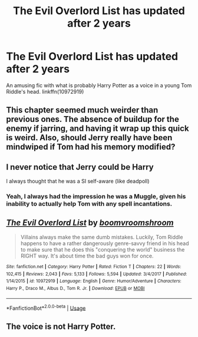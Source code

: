 #+TITLE: The Evil Overlord List has updated after 2 years

* The Evil Overlord List has updated after 2 years
:PROPERTIES:
:Author: gfe98
:Score: 9
:DateUnix: 1566073164.0
:DateShort: 2019-Aug-18
:FlairText: Recommendation
:END:
An amusing fic with what is probably Harry Potter as a voice in a young Tom Riddle's head. linkffn(10972919)


** This chapter seemed much weirder than previous ones. The absence of buildup for the enemy if jarring, and having it wrap up this quick is weird. Also, should Jerry really have been mindwiped if Tom had his memory modified?
:PROPERTIES:
:Author: Shadowclonier
:Score: 8
:DateUnix: 1566086163.0
:DateShort: 2019-Aug-18
:END:


** I never notice that Jerry could be Harry

I always thought that he was a SI self-aware (like deadpoll)
:PROPERTIES:
:Author: oguh20
:Score: 7
:DateUnix: 1566088206.0
:DateShort: 2019-Aug-18
:END:

*** Yeah, I always had the impression he was a Muggle, given his inability to actually help Tom with any spell incantations.
:PROPERTIES:
:Author: CalculusWarrior
:Score: 3
:DateUnix: 1566158621.0
:DateShort: 2019-Aug-19
:END:


** [[https://www.fanfiction.net/s/10972919/1/][*/The Evil Overlord List/*]] by [[https://www.fanfiction.net/u/5953312/boomvroomshroom][/boomvroomshroom/]]

#+begin_quote
  Villains always make the same dumb mistakes. Luckily, Tom Riddle happens to have a rather dangerously genre-savvy friend in his head to make sure that he does this "conquering the world" business the RIGHT way. It's about time the bad guys won for once.
#+end_quote

^{/Site/:} ^{fanfiction.net} ^{*|*} ^{/Category/:} ^{Harry} ^{Potter} ^{*|*} ^{/Rated/:} ^{Fiction} ^{T} ^{*|*} ^{/Chapters/:} ^{22} ^{*|*} ^{/Words/:} ^{102,415} ^{*|*} ^{/Reviews/:} ^{2,043} ^{*|*} ^{/Favs/:} ^{5,133} ^{*|*} ^{/Follows/:} ^{5,594} ^{*|*} ^{/Updated/:} ^{3/4/2017} ^{*|*} ^{/Published/:} ^{1/14/2015} ^{*|*} ^{/id/:} ^{10972919} ^{*|*} ^{/Language/:} ^{English} ^{*|*} ^{/Genre/:} ^{Humor/Adventure} ^{*|*} ^{/Characters/:} ^{Harry} ^{P.,} ^{Draco} ^{M.,} ^{Albus} ^{D.,} ^{Tom} ^{R.} ^{Jr.} ^{*|*} ^{/Download/:} ^{[[http://www.ff2ebook.com/old/ffn-bot/index.php?id=10972919&source=ff&filetype=epub][EPUB]]} ^{or} ^{[[http://www.ff2ebook.com/old/ffn-bot/index.php?id=10972919&source=ff&filetype=mobi][MOBI]]}

--------------

*FanfictionBot*^{2.0.0-beta} | [[https://github.com/tusing/reddit-ffn-bot/wiki/Usage][Usage]]
:PROPERTIES:
:Author: FanfictionBot
:Score: 2
:DateUnix: 1566073204.0
:DateShort: 2019-Aug-18
:END:


** The voice is not Harry Potter.
:PROPERTIES:
:Author: NakedFury
:Score: 1
:DateUnix: 1566132355.0
:DateShort: 2019-Aug-18
:END:
